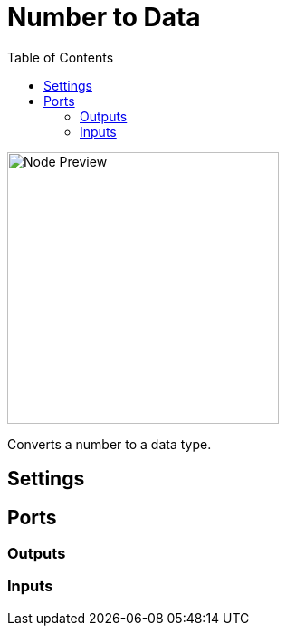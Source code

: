 = Number to Data
:toc:
:toclevels: 3
ifndef::imagesdir[:imagesdir: ../../../]

image::nodes/conversions/number-to-data/images/node.png[Node Preview,300]

Converts a number to a data type.

== Settings

== Ports
=== Outputs

=== Inputs
